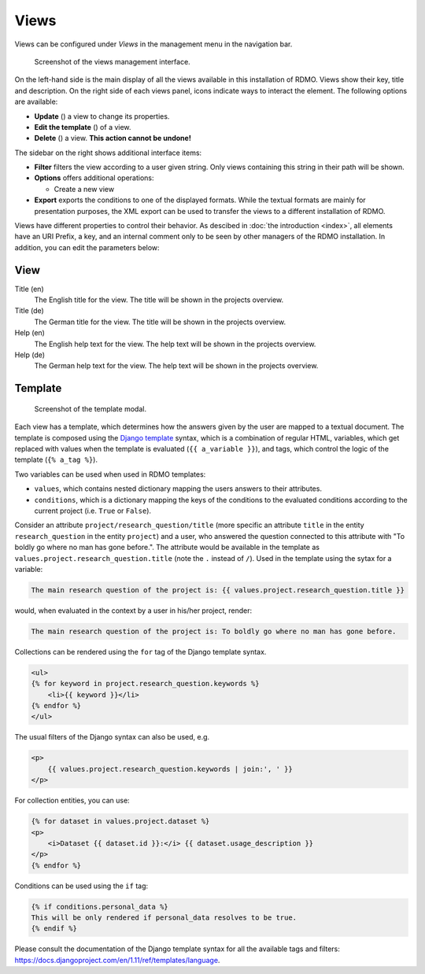 Views
-----

Views can be configured under *Views* in the management menu in the navigation bar.

.. figure:: ../_static/img/screens/views.png
   :target: ../_static/img/screens/views.png

   Screenshot of the views management interface.

On the left-hand side is the main display of all the views available in this installation of RDMO. Views show their key, title and description. On the right side of each views panel, icons indicate ways to interact the element. The following options are available:

* **Update** (|update|) a view to change its properties.
* **Edit the template** (|template|) of a view.
* **Delete** (|delete|) a view. **This action cannot be undone!**

.. |update| image:: ../_static/img/icons/update.png
.. |template| image:: ../_static/img/icons/template.png
.. |delete| image:: ../_static/img/icons/delete.png

The sidebar on the right shows additional interface items:

* **Filter** filters the view according to a user given string. Only views containing this string in their path will be shown.
* **Options** offers additional operations:

  * Create a new view

* **Export** exports the conditions to one of the displayed formats. While the textual formats are mainly for presentation purposes, the XML export can be used to transfer the views to a different installation of RDMO.

Views have different properties to control their behavior. As descibed in :doc:`the introduction <index>`, all elements have an URI Prefix, a key, and an internal comment only to be seen by other managers of the RDMO installation. In addition, you can edit the parameters below:

View
""""

Title (en)
  The English title for the view. The title will be shown in the projects overview.

Title (de)
  The German title for the view.  The title will be shown in the projects overview.

Help (en)
  The English help text for the view. The help text will be shown in the projects overview.

Help (de)
  The German help text for the view. The help text will be shown in the projects overview.


Template
""""""""

.. figure:: ../_static/img/screens/template.png
   :target: ../_static/img/screens/template.png

   Screenshot of the template modal.

Each view has a template, which determines how the answers given by the user are mapped to a textual document. The template is composed using the `Django template <https://docs.djangoproject.com/en/1.11/ref/templates/language/>`_ syntax, which is a combination of regular HTML, variables, which get replaced with values when the template is evaluated (``{{ a_variable }}``), and tags, which control the logic of the template (``{% a_tag %}``).

Two variables can be used when used in RDMO templates:

* ``values``, which contains nested dictionary mapping the users answers to their attributes.
* ``conditions``, which is a dictionary mapping the keys of the conditions to the evaluated conditions according to the current project (i.e. ``True`` or ``False``).

Consider an attribute ``project/research_question/title`` (more specific an attribute ``title`` in the entity ``research_question`` in the entity ``project``) and a user, who answered the question connected to this attribute with "To boldly go where no man has gone before.". The attribute would be available in the template as ``values.project.research_question.title`` (note the ``.`` instead of ``/``). Used in the template using the sytax for a variable:

.. code-block:: django

    The main research question of the project is: {{ values.project.research_question.title }}

would, when evaluated in the context by a user in his/her project, render:

.. code-block:: django

    The main research question of the project is: To boldly go where no man has gone before.

Collections can be rendered using the ``for`` tag of the Django template syntax.

.. code-block:: django

    <ul>
    {% for keyword in project.research_question.keywords %}
        <li>{{ keyword }}</li>
    {% endfor %}
    </ul>

The usual filters of the Django syntax can also be used, e.g.

.. code-block:: django

    <p>
        {{ values.project.research_question.keywords | join:', ' }}
    </p>

For collection entities, you can use:

.. code-block:: django

    {% for dataset in values.project.dataset %}
    <p>
        <i>Dataset {{ dataset.id }}:</i> {{ dataset.usage_description }}
    </p>
    {% endfor %}

Conditions can be used using the ``if`` tag:

.. code-block:: django

    {% if conditions.personal_data %}
    This will be only rendered if personal_data resolves to be true.
    {% endif %}

Please consult the documentation of the Django template syntax for all the available tags and filters: https://docs.djangoproject.com/en/1.11/ref/templates/language.
